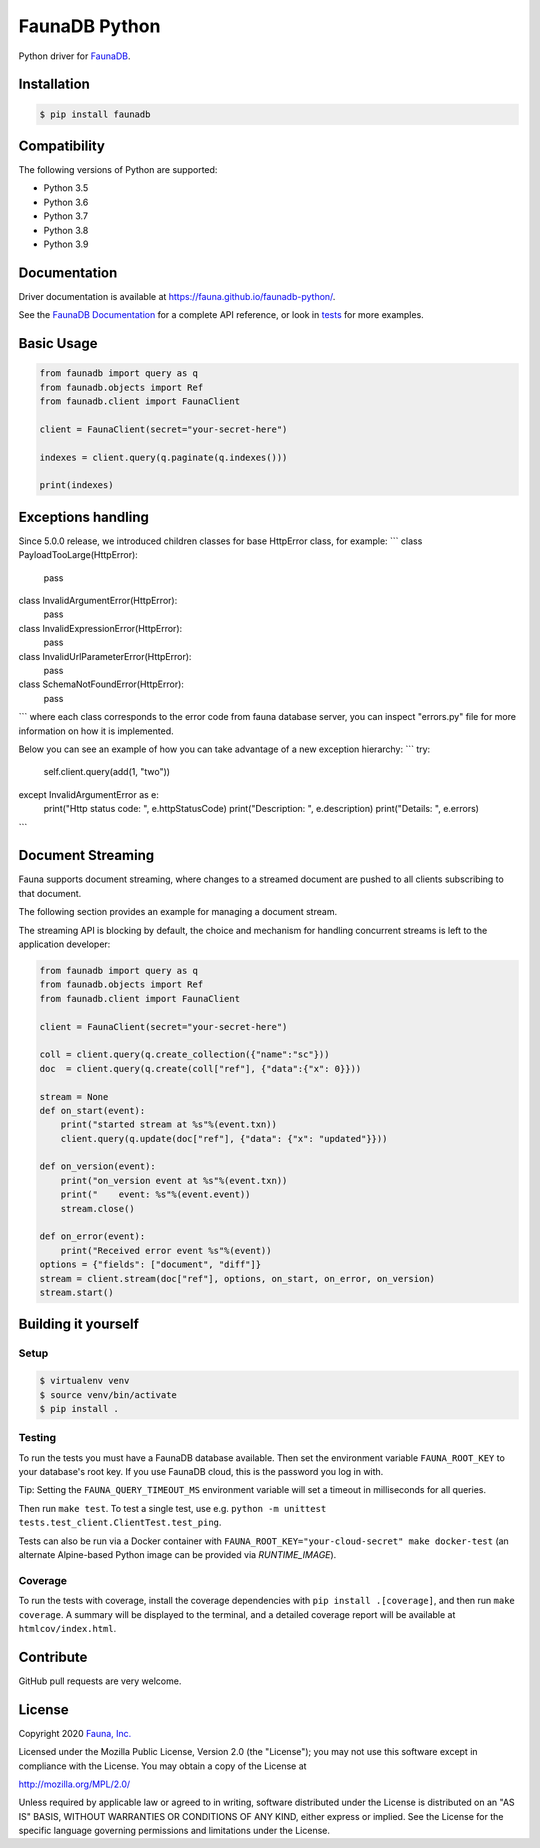 FaunaDB Python
==============

.. image:: https://img.shields.io/codecov/c/github/fauna/faunadb-python/master.svg?maxAge=21600
 :target: https://codecov.io/gh/fauna/faunadb-python
.. image:: https://img.shields.io/pypi/v/faunadb.svg?maxAge=21600
 :target: https://pypi.python.org/pypi/faunadb
.. image:: https://img.shields.io/badge/license-MPL_2.0-blue.svg?maxAge=2592000
 :target: https://raw.githubusercontent.com/fauna/faunadb-python/main/LICENSE

Python driver for `FaunaDB <https://fauna.com>`_.


Installation
------------

.. code-block:: bash

    $ pip install faunadb


Compatibility
-------------

The following versions of Python are supported:

* Python 3.5
* Python 3.6
* Python 3.7
* Python 3.8
* Python 3.9

Documentation
-------------

Driver documentation is available at https://fauna.github.io/faunadb-python/.

See the `FaunaDB Documentation <https://docs.fauna.com/>`_ for a complete API reference, or look in `tests`_
for more examples.


Basic Usage
-----------

.. code-block:: python

    from faunadb import query as q
    from faunadb.objects import Ref
    from faunadb.client import FaunaClient

    client = FaunaClient(secret="your-secret-here")

    indexes = client.query(q.paginate(q.indexes()))

    print(indexes)

Exceptions handling
-------------------

Since 5.0.0 release, we introduced children classes for base HttpError class,
for example:
```
class PayloadTooLarge(HttpError):
    pass


class InvalidArgumentError(HttpError):
    pass


class InvalidExpressionError(HttpError):
    pass


class InvalidUrlParameterError(HttpError):
    pass


class SchemaNotFoundError(HttpError):
    pass
```
where each class corresponds to the error code from fauna database server,
you can inspect "errors.py" file for more information on how it is implemented.

Below you can see an example of how you can take advantage of a new exception hierarchy:
```
try:
    self.client.query(add(1, "two"))
except InvalidArgumentError as e:
    print("Http status code: ", e.httpStatusCode)
    print("Description: ", e.description)
    print("Details: ", e.errors)
```

Document Streaming
------------------
Fauna supports document streaming, where changes to a streamed document are pushed to all clients subscribing to that document.

The following section provides an example for managing a document stream.

The streaming API is blocking by default, the choice and mechanism for handling concurrent streams is left to the application developer:

.. code-block:: python

    from faunadb import query as q
    from faunadb.objects import Ref
    from faunadb.client import FaunaClient

    client = FaunaClient(secret="your-secret-here")

    coll = client.query(q.create_collection({"name":"sc"}))
    doc  = client.query(q.create(coll["ref"], {"data":{"x": 0}}))

    stream = None
    def on_start(event):
        print("started stream at %s"%(event.txn))
        client.query(q.update(doc["ref"], {"data": {"x": "updated"}}))

    def on_version(event):
        print("on_version event at %s"%(event.txn))
        print("    event: %s"%(event.event))
        stream.close()

    def on_error(event):
        print("Received error event %s"%(event))
    options = {"fields": ["document", "diff"]}
    stream = client.stream(doc["ref"], options, on_start, on_error, on_version)
    stream.start()

Building it yourself
--------------------


Setup
~~~~~

.. code-block:: bash

    $ virtualenv venv
    $ source venv/bin/activate
    $ pip install .


Testing
~~~~~~~

To run the tests you must have a FaunaDB database available.
Then set the environment variable ``FAUNA_ROOT_KEY`` to your database's root key.
If you use FaunaDB cloud, this is the password you log in with.

Tip: Setting the ``FAUNA_QUERY_TIMEOUT_MS`` environment variable will
set a timeout in milliseconds for all queries.

Then run ``make test``.
To test a single test, use e.g. ``python -m unittest tests.test_client.ClientTest.test_ping``.

Tests can also be run via a Docker container with ``FAUNA_ROOT_KEY="your-cloud-secret" make docker-test``
(an alternate Alpine-based Python image can be provided via `RUNTIME_IMAGE`).


Coverage
~~~~~~~~

To run the tests with coverage, install the coverage dependencies with ``pip install .[coverage]``,
and then run ``make coverage``. A summary will be displayed to the terminal, and a detailed coverage report
will be available at ``htmlcov/index.html``.


Contribute
----------

GitHub pull requests are very welcome.


License
-------

Copyright 2020 `Fauna, Inc. <https://fauna.com>`_

Licensed under the Mozilla Public License, Version 2.0 (the
"License"); you may not use this software except in compliance with
the License. You may obtain a copy of the License at

`http://mozilla.org/MPL/2.0/ <http://mozilla.org/MPL/2.0/>`_

Unless required by applicable law or agreed to in writing, software
distributed under the License is distributed on an "AS IS" BASIS,
WITHOUT WARRANTIES OR CONDITIONS OF ANY KIND, either express or
implied. See the License for the specific language governing
permissions and limitations under the License.


.. _`tests`: https://github.com/fauna/faunadb-python/blob/main/tests/

